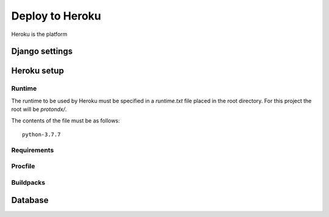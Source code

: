 .. _deploy-guide:

################
Deploy to Heroku
################

Heroku is the platform


Django settings
---------------


Heroku setup
------------



Runtime
~~~~~~~

The runtime to be used by Heroku must be specified in a `runtime.txt`
file placed in the root directory.
For this project the root will be `protondx/`.

The contents of the file must be as follows::

   python-3.7.7


Requirements
~~~~~~~~~~~~


Procfile
~~~~~~~~


Buildpacks
~~~~~~~~~~




Database
--------